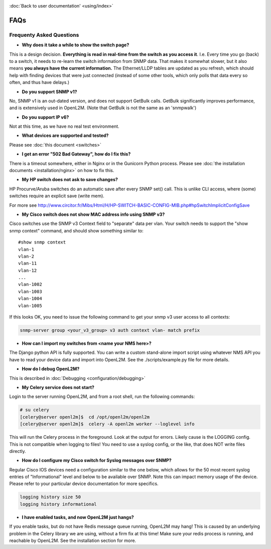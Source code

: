 .. image:: _static/openl2m_logo.png

:doc:`Back to user documentation' <using/index>`

====
FAQs
====

Frequenty Asked Questions
=========================

* **Why does it take a while to show the switch page?**

This is a design decision. **Everything is read in real-time from the switch as
you access it**. I.e. Every time you go (back) to a switch, it needs to
re-learn the switch information from SNMP data. That makes it somewhat
slower, but it also means **you always have the current information.**
The Ethernet/LLDP tables are updated as you refresh, which should help
with finding devices that were just connected (instead of some other tools,
which only polls that data every so often, and thus have delays.)

* **Do you support SNMP v1?**

No, SNMP v1 is an out-dated version, and does not support GetBulk calls.
GetBulk significantly improves performance, and is extensively used in OpenL2M.
(Note that GetBulk is not the same as an 'snmpwalk')

* **Do you support IP v6?**

Not at this time, as we have no real test environment.

* **What devices are supported and tested?**

Please see :doc:`this document <switches>`

* **I get an error "502 Bad Gateway", how do I fix this?**

There is a timeout somewhere, either in Nginx or in the Gunicorn Python
process. Please see :doc:`the installation documents <installation/nginx>`
on how to fix this.

* **My HP switch does not ask to save changes?**

HP Procurve/Aruba switches do an automatic save after every SNMP set() call. This is unlike CLI access,
where (some) switches require an explicit save (write mem).

For more see http://www.circitor.fr/Mibs/Html/H/HP-SWITCH-BASIC-CONFIG-MIB.php#hpSwitchImplicitConfigSave

* **My Cisco switch does not show MAC address info using SNMP v3?**

Cisco switches use the SNMP v3 Context field to "separate" data per vlan.
Your switch needs to support the "show snmp context" command, and should show something similar to::

  #show snmp context
  vlan-1
  vlan-2
  vlan-11
  vlan-12
  ...
  vlan-1002
  vlan-1003
  vlan-1004
  vlan-1005

If this looks OK, you need to issue the following command to get your snmp v3 user access to all contexts:

.. code-block:: bash

  snmp-server group <your_v3_group> v3 auth context vlan- match prefix

* **How can I import my switches from <name your NMS here>?**

The Django python API is fully supported. You can write a custom stand-alone import script using whatever NMS API
you have to read your device data and import into OpenL2M. See the ./scripts/example.py file for more details.

* **How do I debug OpenL2M?**

This is described in :doc:`Debugging <configuration/debugging>`


* **My Celery service does not start?**

Login to the server running OpenL2M, and from a root shell, run the following commands:

.. code-block:: bash

  # su celery
  [celery@server openl2m]$  cd /opt/openl2m/openl2m
  [celery@server openl2m]$  celery -A openl2m worker --loglevel info

This will run the Celery process in the foreground. Look at the output for errors. Likely cause is the LOGGING config.
This is not compatible when logging to files! You need to use a syslog config, or the like,
that does NOT write files directly.

* **How do I configure my Cisco switch for Syslog messages over SNMP?**

Regular Cisco IOS devices need a configuration similar to the one below, which allows for the 50 most recent
syslog entries of "Informational" level and below to be available over SNMP. Note this can impact memory usage
of the device. Please refer to your particular device documentation for more specifics.

.. code-block:: bash

  logging history size 50
  logging history informational


*  **I have enabled tasks, and now OpenL2M just hangs?**

If you enable tasks, but do not have Redis message queue running, OpenL2M may hang!
This is caused by an underlying problem in the Celery library we are using, without a firm fix at this time!
Make sure your redis process is running, and reachable by OpenL2M. See the installation section for more.

